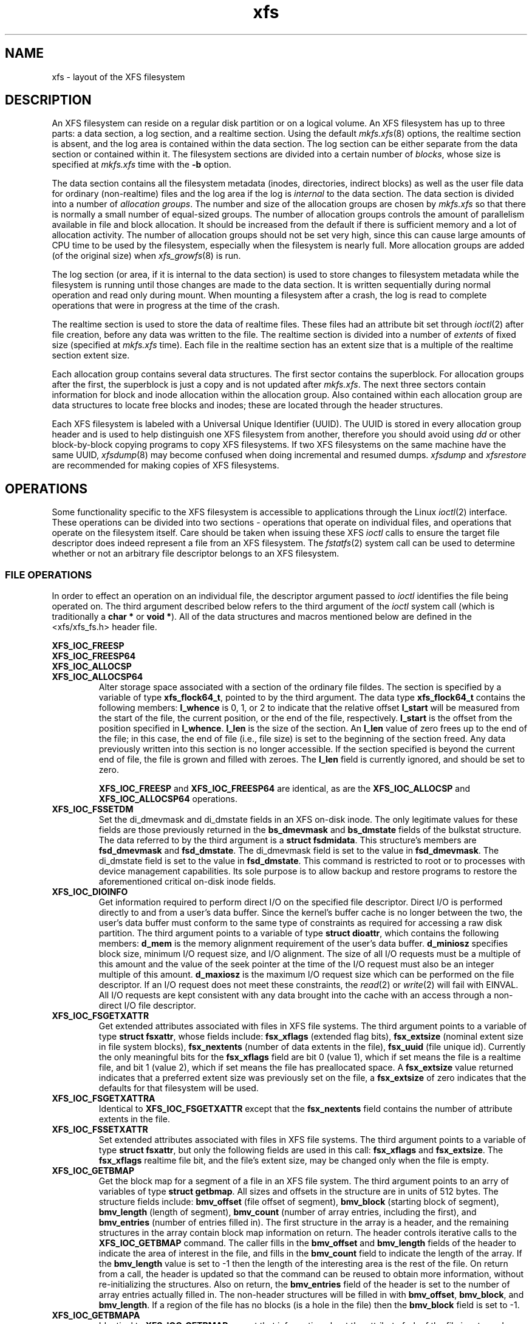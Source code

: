 .TH xfs 5
.SH NAME
xfs \- layout of the XFS filesystem
.SH DESCRIPTION
An XFS filesystem can reside on a regular disk partition or on a
logical volume.
An XFS filesystem has up to three parts:
a data section, a log section, and a realtime section.
Using the default
.IR mkfs.xfs (8)
options, the realtime section is absent, and
the log area is contained within the data section.
The log section can be either separate from the data section
or contained within it.
The filesystem sections are divided into a certain number of
.IR blocks ,
whose size is specified at
.IR mkfs.xfs
time with the
.B \-b
option.
.PP
The data section contains all the filesystem metadata
(inodes, directories, indirect blocks)
as well as the user file data for ordinary (non-realtime) files
and the log area if the log is
.I internal
to the data section.
The data section is divided into a number of
\f2allocation groups\f1.
The number and size of the allocation groups are chosen by
.I mkfs.xfs
so that there is normally a small number of equal-sized groups.
The number of allocation groups controls the amount of parallelism
available in file and block allocation.
It should be increased from
the default if there is sufficient memory and a lot of allocation
activity.
The number of allocation groups should not be set very high,
since this can cause large amounts of CPU time to be used by
the filesystem, especially when the filesystem is nearly full.
More allocation groups are added (of the original size) when
.IR xfs_growfs (8)
is run.
.PP
The log section (or area, if it is internal to the data section)
is used to store changes to filesystem metadata while the
filesystem is running until those changes are made to the data
section.
It is written sequentially during normal operation and read only
during mount.
When mounting a filesystem after a crash, the log
is read to complete operations that were
in progress at the time of the crash.
.PP
The realtime section is used to store the data of realtime files.
These files had an attribute bit set through
.IR ioctl (2)
after file creation, before any data was written to the file.
The realtime section is divided into a number of
.I extents
of fixed size (specified at
.I mkfs.xfs
time).
Each file in the realtime section has an extent size that
is a multiple of the realtime section extent size.
.PP
Each allocation group contains several data structures.
The first sector contains the superblock.
For allocation groups after the first,
the superblock is just a copy and is not updated after
.IR mkfs.xfs .
The next three sectors contain information for block and inode
allocation within the allocation group.
Also contained within each allocation group are data structures
to locate free blocks and inodes;
these are located through the header structures.
.PP
Each XFS filesystem is labeled with a Universal Unique
Identifier (UUID).
The UUID is stored in every allocation group header and
is used to help distinguish one XFS filesystem from another,
therefore you should avoid using
.I dd
or other block-by-block copying programs to copy XFS filesystems.
If two XFS filesystems on the same machine have the same UUID,
.IR xfsdump (8)
may become confused when doing incremental and resumed dumps.
.I xfsdump
and
.I xfsrestore
are recommended for making copies of XFS filesystems.
.SH OPERATIONS
Some functionality specific to the XFS filesystem is accessible to
applications through the Linux
.IR ioctl (2)
interface.
These operations can be divided into two sections - operations
that operate on individual files, and operations that operate on
the filesystem itself.
Care should be taken when issuing these XFS
.I ioctl
calls to ensure the target file descriptor does indeed represent a
file from an XFS filesystem.
The
.IR fstatfs (2)
system call can be used to determine whether or not an arbitrary
file descriptor belongs to an XFS filesystem.

.SS FILE OPERATIONS
In order to effect an operation on an individual file, the descriptor
argument passed to
.I ioctl
identifies the file being operated on.
The third argument described below refers to the third argument of the
.I ioctl
system call (which is traditionally a
.B "char *"
or
.BR "void *" ).
All of the data structures and macros mentioned below are defined in the
<xfs/xfs_fs.h> header file.
.PP
.nf
.B XFS_IOC_FREESP
.B XFS_IOC_FREESP64
.B XFS_IOC_ALLOCSP
.fi
.PD 0
.TP
.B XFS_IOC_ALLOCSP64
Alter storage space associated with a section of the ordinary
file fildes.  The section is specified by a variable of type
.BR xfs_flock64_t ,
pointed to by the third argument.
The data type
.B xfs_flock64_t
contains the following members:
.B l_whence
is 0, 1, or 2 to indicate that the relative offset
.B l_start
will be measured from the start of the file, the current position, or
the end of the file, respectively.
.B l_start
is the offset from the position specified in
.BR l_whence .
.B l_len
is the size of the section.  An
.B l_len
value of zero frees up to the end of the file; in this case, the end of
file (i.e., file size) is set to the beginning of the section freed.
Any data previously written into this section is no longer accessible.
If the section specified is beyond the current end of file, the file
is grown and filled with zeroes.
The
.B l_len
field is currently ignored,
and should be set to zero.

.B XFS_IOC_FREESP
and
.BR XFS_IOC_FREESP64
are identical, as are the
.B XFS_IOC_ALLOCSP
and
.BR XFS_IOC_ALLOCSP64
operations.

.TP
.B XFS_IOC_FSSETDM
Set the di_dmevmask and di_dmstate fields in an XFS on-disk inode.
The only legitimate values for these fields are those
previously returned in the
.B bs_dmevmask
and
.B bs_dmstate
fields of the bulkstat structure.
The data referred to by the third argument is a
.BR "struct fsdmidata" .
This structure's members are
.B fsd_dmevmask
and
.BR fsd_dmstate .
The di_dmevmask
field is set to the value in
.BR fsd_dmevmask .
The di_dmstate field is set to the value in
.BR fsd_dmstate .
This command is restricted to root or to processes with device
management capabilities.
Its sole purpose is to allow backup and restore programs to restore the
aforementioned critical on-disk inode fields.

.TP
.B XFS_IOC_DIOINFO
Get information required to perform direct I/O on the specified file
descriptor.
Direct I/O is performed directly to and from a user's data buffer.
Since the kernel's buffer cache is no longer between the two, the
user's data buffer must conform to the same type of constraints as
required for accessing a raw disk partition.
The third argument points to a variable of type
.BR "struct dioattr" ,
which contains the following members:
.B d_mem
is the memory alignment requirement of the user's data buffer.
.B d_miniosz
specifies block size, minimum I/O request size, and I/O alignment.
The size of all I/O requests must be a multiple of this amount and
the value of the seek pointer at the time of the I/O request must
also be an integer multiple of this amount.
.B d_maxiosz
is the maximum I/O request size which can be performed on the file
descriptor.
If an I/O request does not meet these constraints, the
.IR read (2)
or
.IR write (2)
will fail with EINVAL.
All I/O requests are kept consistent with any data brought into
the cache with an access through a non-direct I/O file descriptor.

.TP
.B XFS_IOC_FSGETXATTR
Get extended attributes associated with files in XFS file systems.
The third argument points to a variable of type
.BR "struct fsxattr" ,
whose fields include:
.B fsx_xflags
(extended flag bits),
.B fsx_extsize
(nominal extent size in file system blocks),
.B fsx_nextents
(number of data extents in the file),
.B fsx_uuid
(file unique id).
Currently the only meaningful bits for the
.B fsx_xflags
field are bit 0 (value 1), which if set means the file is a realtime file,
and bit 1 (value 2), which if set means the file has preallocated space.
A
.B fsx_extsize
value returned indicates that a preferred extent size was previously
set on the file, a
.B fsx_extsize
of zero indicates that the defaults for that filesystem will be used.

.TP
.B XFS_IOC_FSGETXATTRA
Identical to
.B XFS_IOC_FSGETXATTR
except that the
.B fsx_nextents
field contains the number of attribute extents in the file.

.TP
.B XFS_IOC_FSSETXATTR
Set extended attributes associated with files in XFS file systems.
The third argument points to a variable of type
.BR "struct fsxattr" ,
but only the following fields are used in this call:
.B fsx_xflags
and
.BR fsx_extsize .
The
.B fsx_xflags
realtime file bit, and the file's extent size, may be changed only
when the file is empty.

.TP
.B XFS_IOC_GETBMAP
Get the block map for a segment of a file in an XFS file system.
The third argument points to an arry of variables of type
.BR "struct getbmap" .
All sizes and offsets in the structure are in units of 512 bytes.
The structure fields include:
.B bmv_offset
(file offset of segment),
.B bmv_block
(starting block of segment),
.B bmv_length
(length of segment),
.B bmv_count
(number of array entries, including the first), and
.B bmv_entries
(number of entries filled in).
The first structure in the array is a header, and the remaining
structures in the array contain block map information on return.
The header controls iterative calls to the
.B XFS_IOC_GETBMAP
command.
The caller fills in the
.B bmv_offset
and
.B bmv_length
fields of the header to indicate the area of interest in the file,
and fills in the
.B bmv_count
field to indicate the length of the array.
If the
.B bmv_length
value is set to -1 then the length of the interesting area is the rest
of the file.
On return from a call, the header is updated so that the command can be
reused to obtain more information, without re-initializing the structures.
Also on return, the
.B bmv_entries
field of the header is set to the number of array entries actually filled in.
The non-header structures will be filled in with
.BR bmv_offset ,
.BR bmv_block ,
and
.BR bmv_length .
If a region of the file has no blocks (is a hole in the file) then the
.B bmv_block
field is set to -1.

.TP
.B XFS_IOC_GETBMAPA
Identical to
.B XFS_IOC_GETBMAP
except that information about the attribute fork of the file is returned.

.PP
.nf
.B XFS_IOC_RESVSP
.fi
.TP
.B XFS_IOC_RESVSP64
This command is used to allocate space to a file.
A range of bytes is specified using a pointer to a variable of type
.B xfs_flock64_t
in the third argument.
The blocks are allocated, but not zeroed, and the file size does not change.
If the XFS filesystem is configured to flag unwritten file extents,
performance will be negatively affected when writing to preallocated space,
since extra filesystem transactions are required to convert extent flags on
the range of the file written.
If
.IR xfs_admin (8)
reports unwritten=1, then the filesystem was made to flag unwritten extents.

.PP
.nf
.B XFS_IOC_UNRESVSP
.fi
.TP
.B XFS_IOC_UNRESVSP64
This command is used to free space from a file.
A range of bytes is specified using a pointer to a variable of type
.B xfs_flock64_t
in the third argument.
Partial filesystem blocks are zeroed, and whole filesystem blocks are
removed from the file.  The file size does not change.

.TP
.B XFS_IOC_GETBIOSIZE
This command gets information about the preferred buffered I/O
size used by the system when performing buffered I/O (e.g.
standard Unix non-direct I/O) to and from the file.
The information is passed back in a structure of type
.B "struct biosize"
pointed to by the third argument.
biosize lengths are expressed in log base 2.
That is if the value is 14, then the true size is 2^14 (2 raised to
the 14th power).
The
.B biosz_read
field will contain the current value used by the system when reading
from the file.
Except at the end-of-file, the system will read from the file in
multiples of this length.
The
.B biosz_write
field will contain the current value used by the system when writing
to the file.
Except at the end-of-file, the system will write to the file in
multiples of this length.
The
.B dfl_biosz_read
and
.B dfl_biosz_write
will be set to the system default values for the opened file.
The
.B biosz_flags
field will be set to 1 if the current read or write value has been
explicitly set.

.TP
.B XFS_IOC_SETBIOSIZE
This command the preferred buffered I/O size used by the system
when performing buffered I/O (e.g. standard Unix non-direct
I/O) to and from the file.
The information is passed in a structure of type
.B "struct biosize"
pointed to by the third argument.
Using smaller preferred I/O sizes can result in performance
improvements if the file is typically accessed using small
synchronous I/Os or if only a small amount of the file is accessed
using small random I/Os, resulting in little or no use of the
additional data read in near the random I/Os.

To explicitly set the the preferred I/O sizes, the
.B biosz_flags
field should be set to zero and the
.B biosz_read
and
.B biosz_write
fields should be set to the log base 2 of the desired read and
write lengths, respectively (e.g. 13 for 8K bytes, 14 for 16K
bytes, 15 for 32K bytes, etc.).  Valid values are 13-16
inclusive for machines with a 4K byte pagesize and 14-16 for
machines with a 16K byte pagesize.  The specified read and
write values must also result in lengths that are greater than
or equal to the filesystem block size.
The
.B dfl_biosz_read
and
.B dfl_biosz_write
fields are ignored.

If biosizes have already been explicitly set due to a prior use
of
.BR XFS_IOC_SETBIOSIZE ,
and the requested sizes are larger then the
existing sizes, the
.I ioctl
call will return successfully and the
system will use the smaller of the two sizes.  However, if
.B biosz_flags
is set to 1, the system will use the new values
regardless of whether the new sizes are larger or smaller than the old.

To reset the biosize values to the defaults for the filesystem
that the file resides in, the
.B biosz_flags
field should be set to 2.
The remainder of the fields will be ignored in that case.

Changes made by
.B XFS_IOC_SETBIOSIZE
are transient.
The sizes are reset to the default values once the reference count on the
file drops to zero (e.g. all open file descriptors to that file
have been closed).
See
.I mount(8)
for details on how to set the
default biosize values for a filesystem.

.PP
.nf
.B XFS_IOC_PATH_TO_HANDLE
.B XFS_IOC_PATH_TO_FSHANDLE
.B XFS_IOC_FD_TO_HANDLE
.B XFS_IOC_OPEN_BY_HANDLE
.B XFS_IOC_READLINK_BY_HANDLE
.B XFS_IOC_ATTR_LIST_BY_HANDLE
.B XFS_IOC_ATTR_MULTI_BY_HANDLE
.fi
.PD 0
.TP
.B XFS_IOC_FSSETDM_BY_HANDLE
These are all interfaces that are used to implement various
.I libhandle
functions (see
.IR fd_to_handle (3)).
They are all subject to change and should not be called directly
by applications.

.SS FILESYSTEM OPERATIONS
In order to effect one of the following operations, the file descriptor
argument passed to
.I ioctl
can be any open file in the XFS filesystem in question.

.PP
.TP
.B XFS_IOC_FSINUMBERS
This interface is used to extract a list of valid inode numbers from an
XFS filesystem.
It is intended to be called iteratively, to obtain the entire set of inodes.
The information is passed in and out via a structure of type
.B xfs_fsop_bulkreq_t
pointed to by the third argument.
.B lastip
is a pointer to a variable containing the last inode number returned,
initially it should be zero.
.B icount
is the size of the array of structures specified by
.BR ubuffer .
.B ubuffer
is the address of an array of structures, of type
.BR xfs_inogrp_t .
This structure has the following elements:
.B xi_startino
(starting inode number),
.B xi_alloccount
(count of bits set in xi_allocmask), and
.B xi_allocmask
(mask of allocated inodes in this group).
The bitmask is 64 bits long, and the least significant bit corresponds to inode
.B xi_startino.
Each bit is set if the corresponding inode is in use.
.B ocount
is a pointer to a count of returned values, filled in by the call.
An output
.B ocount
value of zero means that the inode table has been exhausted.

.TP
.B XFS_IOC_FSBULKSTAT
This interface is used to extract inode information (stat
information) "in bulk" from a filesystem.  It is intended to
be called iteratively, to obtain information about the entire
set of inodes in a filesystem.
The information is passed in and out via a structure of type
.B xfs_fsop_bulkreq_t
pointed to by the third argument.
.B lastip
is a pointer to a variable containing the last inode number returned,
initially it should be zero.
.B icount
indicates the size of the array of structures specified by
.B ubuffer.
.B ubuffer
is the address of an array of structures of type
.BR xfs_bstat_t .
Many of the elements in the structure are the same as for the stat
structure.
The structure has the following elements:
.B bs_ino
(inode number),
.B bs_mode
(type and mode),
.B bs_nlink
(number of links),
.B bs_uid
(user id),
.B bs_gid
(group id),
.B bs_rdev
(device value),
.B bs_blksize
(block size of the filesystem),
.B bs_size
(file size in bytes),
.B bs_atime
(access time),
.B bs_mtime
(modify time),
.B bs_ctime
(inode change time),
.B bs_blocks
(number of blocks used by the file),
.B bs_xflags
(extended flags),
.B bs_extsize
(extent size),
.B bs_extents
(number of extents),
.B bs_gen
(generation count),
.B bs_projid
(project id),
.B bs_dmevmask
(DMIG event mask),
.B bs_dmstate
(DMIG state information), and
.B bs_aextents
(attribute extent count).
.B ocount
is a pointer to a count of returned values, filled in by the call.
An output
.B ocount
value of zero means that the inode table has been exhausted.

.TP
.B XFS_IOC_FSBULKSTAT_SINGLE
This interface is a variant of the
.B XFS_IOC_FSBULKSTAT
interface, used to obtain information about a single inode.
for an open file in the filesystem of interest.
The same structure is used to pass information in and out of
the kernel, except no output count parameter is used (should
be initialized to zero).
An error is returned if the inode number is invalid.

.PP
.nf
.B XFS_IOC_THAW
.B XFS_IOC_FREEZE
.B XFS_IOC_GET_RESBLKS
.B XFS_IOC_SET_RESBLKS
.B XFS_IOC_FSGROWFSDATA
.B XFS_IOC_FSGROWFSLOG
.B XFS_IOC_FSGROWFSRT
.fi
.TP
.B XFS_IOC_FSCOUNTS
These interfaces are used to implement various filesystem internal
operations on XFS filesystems.
For
.B XFS_IOC_FSGEOMETRY
(get filesystem mkfs time information), the output structure is of type
.BR xfs_fsop_geom_t .
For
.B XFS_FS_COUNTS
(get filesystem dynamic global information), the output structure is of type
.BR xfs_fsop_counts_t .
The remainder of these operations will not be described further
as they are not of general use to applications.

.SH MOUNT OPTIONS
Refer to the
.IR mount (8)
manual entry for descriptions of the individual XFS mount options.

.SH SEE ALSO
ioctl(2),
fstatfs(2),
mount(8),
mkfs.xfs(8),
xfs_admin(8),
xfsdump(8),
xfsrestore(8).
